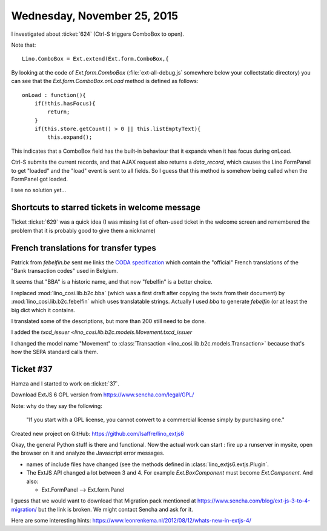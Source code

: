 ============================
Wednesday, November 25, 2015
============================


I investigated about :ticket:`624` (Ctrl-S triggers ComboBox to open).

Note that::

  Lino.ComboBox = Ext.extend(Ext.form.ComboBox,{

By looking at the code of `Ext.form.ComboBox`
(:file:`ext-all-debug.js` somewhere below your collectstatic
directory) you can see that the `Ext.form.ComboBox.onLoad` method is
defined as follows::

    onLoad : function(){
        if(!this.hasFocus){
            return;
        }
        if(this.store.getCount() > 0 || this.listEmptyText){
            this.expand();

This indicates that a ComboBox field has the built-in behaviour that
it expands when it has focus during onLoad.

Ctrl-S submits the current records, and that AJAX request also returns
a `data_record`, which causes the Lino.FormPanel to get "loaded" and
the "load" event is sent to all fields. So I guess that this method is
somehow being called when the FormPanel got loaded.

I see no solution yet...

Shortcuts to starred tickets in welcome message
===============================================

Ticket :ticket:`629` was a quick idea (I was missing list of
often-used ticket in the welcome screen and remembered the problem
that it is probably good to give them a nickname)


French translations for transfer types
======================================

Patrick from `febelfin.be` sent me links the `CODA specification
<https://www.febelfin.be/sites/default/files/files/standard-coda-2-5-fr.pdf>`_
which contain the "official" French translations of the "Bank
transaction codes" used in Belgium.

It seems that "BBA" is a historic name, and that now "febelfin" is a
better choice.

I replaced :mod:`lino_cosi.lib.b2c.bba` (which was a first draft after
copying the texts from their document) by
:mod:`lino_cosi.lib.b2c.febelfin` which uses translatable strings.
Actually I used `bba` to generate `febelfin` (or at least the big dict
which it contains.

I translated some of the descriptions, but more than 200 still need to
be done.

I added the `txcd_issuer <lino_cosi.lib.b2c.models.Movement.txcd_issuer`

I changed the model name "Movement" to :class:`Transaction
<lino_cosi.lib.b2c.models.Transaction>` because that's how the SEPA
standard calls them.


Ticket #37
==========

Hamza and I started to work on :ticket:`37`.

Download ExtJS 6 GPL version from https://www.sencha.com/legal/GPL/

Note: why do they say the following:

  "If you start with a GPL license, you cannot convert to a commercial
  license simply by purchasing one."


Created new project on GitHub: 
https://github.com/lsaffre/lino_extjs6

Okay, the general Python stuff is there and functional.  Now the
actual work can start : fire up a runserver in mysite, open the
browser on it and analyze the Javascript error messages.

- names of include files have changed (see the methods defined in
  :class:`lino_extjs6.extjs.Plugin`.

- The ExtJS API changed a lot between 3 and 4. For example
  `Ext.BoxComponent` must become `Ext.Component`. And also:

  - Ext.FormPanel --> Ext.form.Panel

I guess that we would want to download that Migration pack mentioned at
https://www.sencha.com/blog/ext-js-3-to-4-migration/
but the link is broken. We might contact Sencha and ask for it.

Here are some interesting hints:
https://www.leonrenkema.nl/2012/08/12/whats-new-in-extjs-4/
